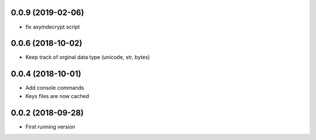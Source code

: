 0.0.9 (2019-02-06)
------------------
- fix asymdecrypt script

0.0.6 (2018-10-02)
------------------
- Keep track of orginal data type (unicode, str, bytes)

0.0.4 (2018-10-01)
------------------
- Add console commands
- Keys files are now cached

0.0.2 (2018-09-28)
------------------
- First running version
